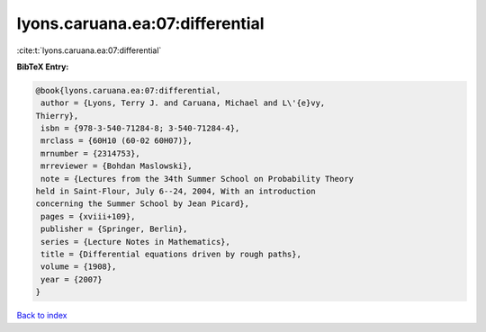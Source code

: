 lyons.caruana.ea:07:differential
================================

:cite:t:`lyons.caruana.ea:07:differential`

**BibTeX Entry:**

.. code-block:: bibtex

   @book{lyons.caruana.ea:07:differential,
    author = {Lyons, Terry J. and Caruana, Michael and L\'{e}vy,
   Thierry},
    isbn = {978-3-540-71284-8; 3-540-71284-4},
    mrclass = {60H10 (60-02 60H07)},
    mrnumber = {2314753},
    mrreviewer = {Bohdan Maslowski},
    note = {Lectures from the 34th Summer School on Probability Theory
   held in Saint-Flour, July 6--24, 2004, With an introduction
   concerning the Summer School by Jean Picard},
    pages = {xviii+109},
    publisher = {Springer, Berlin},
    series = {Lecture Notes in Mathematics},
    title = {Differential equations driven by rough paths},
    volume = {1908},
    year = {2007}
   }

`Back to index <../By-Cite-Keys.html>`_
